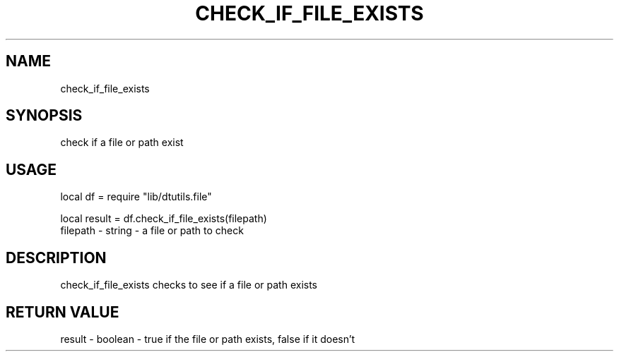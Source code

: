 .TH CHECK_IF_FILE_EXISTS 3 "" "" "Darktable dtutils.file functions"
.SH NAME
check_if_file_exists
.SH SYNOPSIS
check if a file or path exist
.SH USAGE
local df = require "lib/dtutils.file"

    local result = df.check_if_file_exists(filepath)
      filepath - string - a file or path to check
.SH DESCRIPTION
check_if_file_exists checks to see if a file or path exists
.SH RETURN VALUE
result - boolean - true if the file or path exists, false if it doesn't

